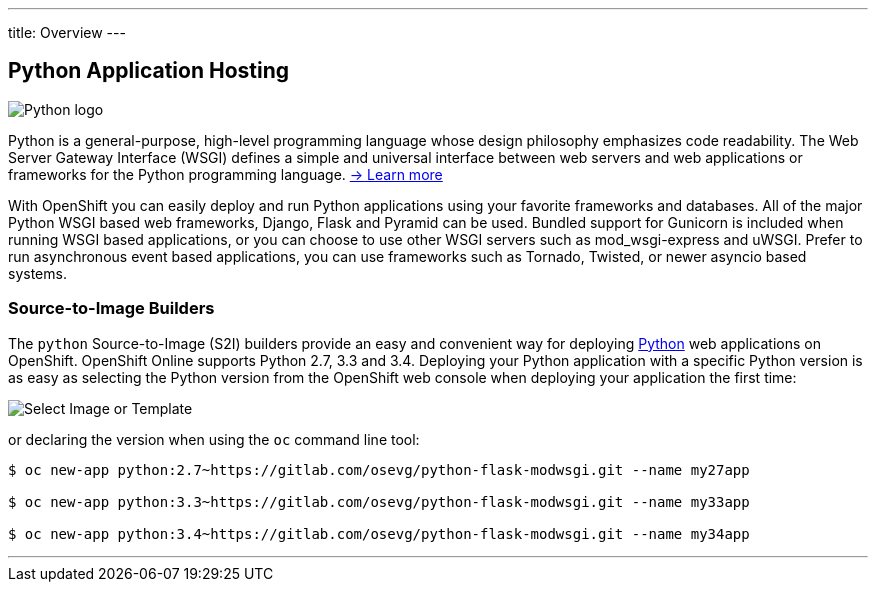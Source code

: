 ---
title: Overview
---

:imagesdir: ../../../img

== Python Application Hosting
toc::[]


image::logos/python-logo.png[Python logo]

Python is a general-purpose, high-level programming language whose design philosophy emphasizes code readability. The Web Server Gateway Interface (WSGI) defines a simple and universal interface between web servers and web applications or frameworks for the Python programming language. link:https://www.python.org/[-> Learn more]

With OpenShift you can easily deploy and run Python applications using your favorite frameworks and databases. All of the major Python WSGI based web frameworks, Django, Flask and Pyramid can be used. Bundled support for Gunicorn is included when running WSGI based applications, or you can choose to use other WSGI servers such as mod_wsgi-express and uWSGI. Prefer to run asynchronous event based applications, you can use frameworks such as Tornado, Twisted, or newer asyncio based systems.

=== Source-to-Image Builders

The `python` Source-to-Image (S2I) builders provide an easy and convenient way for deploying http://www.python.org/[Python] web applications on OpenShift. OpenShift Online supports Python 2.7, 3.3 and 3.4. Deploying your Python application with a specific Python version is as easy as selecting the Python version from the OpenShift web console when deploying your application the first time:

image::developer/languages/python/select-image-or-template.png[Select Image or Template]

or declaring the version when using the `oc` command line tool:

[source]
--
$ oc new-app python:2.7~https://gitlab.com/osevg/python-flask-modwsgi.git --name my27app

$ oc new-app python:3.3~https://gitlab.com/osevg/python-flask-modwsgi.git --name my33app

$ oc new-app python:3.4~https://gitlab.com/osevg/python-flask-modwsgi.git --name my34app
--

'''